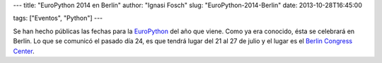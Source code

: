 ---
title: "EuroPython 2014 en Berlín"
author: "Ignasi Fosch"
slug: "EuroPython-2014-Berlin"
date: 2013-10-28T16:45:00

tags: ["Eventos", "Python"]
---

.. image:: /images/europython14.png
   :width: 154px
   :height: 127px
   :alt: EuroPython 2014
   :align: right
   :target: http://www.ep14.org

Se han hecho públicas las fechas para la `EuroPython`_ del año que viene. Como ya era conocido, ésta se celebrará en Berlín. Lo que se comunicó el pasado día 24, es que tendrá lugar del 21 al 27 de julio y el lugar es el `Berlin Congress Center`_.

.. _`EuroPython`: http://www.ep14.org
.. _`Berlin Congress Center`: http://www.bcc-berlin.de/en
